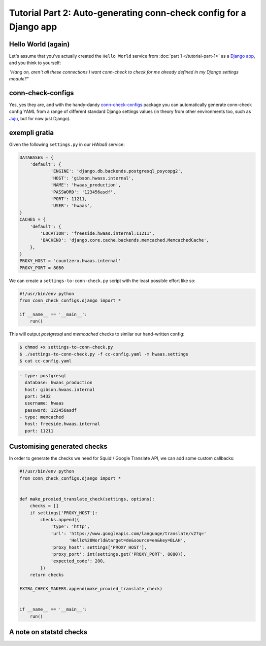 Tutorial Part 2: Auto-generating conn-check config for a Django app
===================================================================

Hello World (again)
-------------------

Let's assume that you've actually created the ``Hello World`` service from
:doc:`part 1 </tutorial-part-1>` as a
`Django app <https://www.djangoproject.com/>`_, and you think to yourself:

`"Hang on, aren't all these connections I want conn-check to check for me
already defined in my Django settings module?"`

conn-check-configs
------------------

Yes, yes they are, and with the handy-dandy
`conn-check-configs <https://pypi.python.org/pypi/conn-check-configs>`_
package you can automatically generate conn-check config YAML from a range of
different standard Django settings values (in theory from other environments
too, such as `Juju <https://jujucharms.com/>`_, but for now just Django).

exempli gratia
--------------

Given the following ``settings.py`` in our `HWaaS` service:

.. code-block:: python

    DATABASES = {
        'default': {
                'ENGINE': 'django.db.backends.postgresql_psycopg2',
                'HOST': 'gibson.hwass.internal',
                'NAME': 'hwaas_production',
                'PASSWORD': '123456asdf',
                'PORT': 11211,
                'USER': 'hwaas',
    }
    CACHES = {
        'default': {
            'LOCATION': 'freeside.hwaas.internal:11211',
            'BACKEND': 'django.core.cache.backends.memcached.MemcachedCache',
        },
    }
    PROXY_HOST = 'countzero.hwaas.internal'
    PROXY_PORT = 8080

We can create a ``settings-to-conn-check.py`` script with the least possible
effort like so:

.. code-block:: python

    #!/usr/bin/env python
    from conn_check_configs.django import *

    if __name__ == '__main__':
        run()

This will output `postgresql` and `memcached` checks to similar our 
hand-written config:

.. code-block:: sh

    $ chmod +x settings-to-conn-check.py
    $ ./settings-to-conn-check.py -f cc-config.yaml -m hwaas.settings
    $ cat cc-config.yaml

.. code-block:: yaml

    - type: postgresql
      database: hwaas_production
      host: gibson.hwaas.internal
      port: 5432
      username: hwaas
      password: 123456asdf
    - type: memcached
      host: freeside.hwaas.internal
      port: 11211

Customising generated checks
----------------------------

In order to generate the checks we need for Squid / Google Translate API, we
can add some custom callbacks:

.. code-block:: python

    #!/usr/bin/env python
    from conn_check_configs.django import *


    def make_proxied_translate_check(settings, options):
        checks = []
        if settings['PROXY_HOST']:
            checks.append({
                'type': 'http',
                'url': 'https://www.googleapis.com/language/translate/v2?q='
                       'Hello%20World&target=de&source=en&key=BLAH',
                'proxy_host': settings['PROXY_HOST'],
                'proxy_port': int(settings.get('PROXY_PORT', 8080)),
                'expected_code': 200,
            })
        return checks

    EXTRA_CHECK_MAKERS.append(make_proxied_translate_check)


    if __name__ == '__main__':
        run()

A note on statstd checks
------------------------


